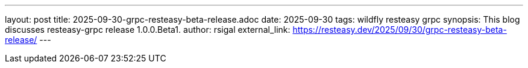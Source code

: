 ---
layout: post
title:  2025-09-30-grpc-resteasy-beta-release.adoc
date:   2025-09-30
tags:   wildfly resteasy grpc
synopsis: This blog discusses resteasy-grpc release 1.0.0.Beta1.
author: rsigal
external_link: https://resteasy.dev/2025/09/30/grpc-resteasy-beta-release/
---